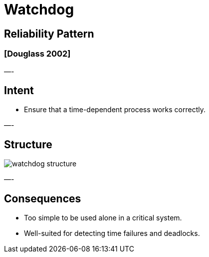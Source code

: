 = Watchdog

== Reliability Pattern

=== [Douglass 2002]

—-

== Intent

* Ensure that a time-dependent process works correctly.

—-

== Structure

image::png/watchdog-structure.png[align=center]

—-

== Consequences

* Too simple to be used alone in a critical system.
* Well-suited for detecting time failures and deadlocks.
